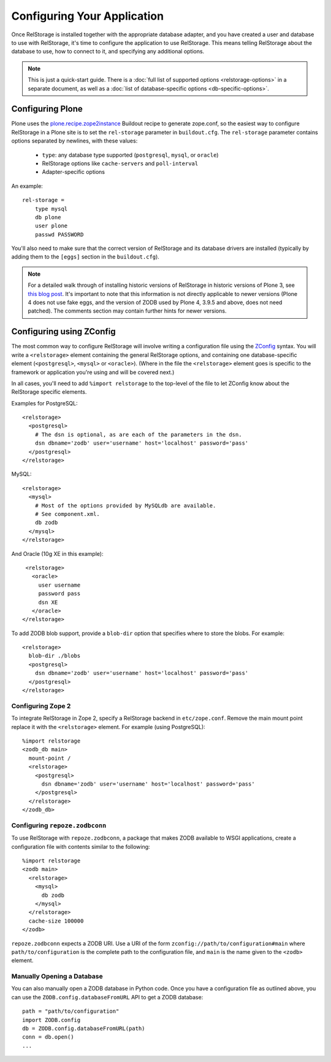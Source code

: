 ==============================
 Configuring Your Application
==============================

Once RelStorage is installed together with the appropriate database
adapter, and you have created a user and database to use with
RelStorage, it's time to configure the application to use RelStorage.
This means telling RelStorage about the database to use, how to
connect to it, and specifying any additional options.

.. note:: This is just a quick-start guide. There is a :doc:`full list
          of supported options <relstorage-options>` in a separate
          document, as well as a :doc:`list of database-specific
          options <db-specific-options>`.

.. highlight:: guess

Configuring Plone
=================

Plone uses the `plone.recipe.zope2instance`_ Buildout recipe to
generate zope.conf, so the easiest way to configure RelStorage in a
Plone site is to set the ``rel-storage`` parameter in ``buildout.cfg``.
The ``rel-storage`` parameter contains options separated by newlines,
with these values:

    * ``type``: any database type supported (``postgresql``, ``mysql``,
      or ``oracle``)
    * RelStorage options like ``cache-servers`` and ``poll-interval``
    * Adapter-specific options

An example::

    rel-storage =
        type mysql
        db plone
        user plone
        passwd PASSWORD

You'll also need to make sure that the correct version of RelStorage
and its database drivers are installed (typically by adding them to
the ``[eggs]`` section in the ``buildout.cfg``).

.. note:: For a detailed walk through of installing historic versions
         of RelStorage in historic versions of Plone 3, see `this blog
         post
         <http://shane.willowrise.com/archives/how-to-install-plone-with-relstorage-and-mysql/>`_.
         It's important to note that this information is not directly
         applicable to newer versions (Plone 4 does not use fake eggs,
         and the version of ZODB used by Plone 4, 3.9.5 and above,
         does not need patched). The comments section may contain
         further hints for newer versions.

.. _plone.recipe.zope2instance: https://pypi.python.org/pypi/plone.recipe.zope2instance

Configuring using ZConfig
=========================

The most common way to configure RelStorage will involve writing a
configuration file using the `ZConfig
<https://github.com/zopefoundation/ZConfig/blob/master/doc/zconfig.pdf>`_
syntax. You will write a ``<relstorage>`` element containing
the general RelStorage options, and containing one database-specific
element (``<postgresql>``, ``<mysql>`` or ``<oracle>``). (Where in the
file the ``<relstorage>`` element goes is specific to the framework
or application you're using and will be covered next.)

In all cases, you'll need to add ``%import relstorage`` to the
top-level of the file to let ZConfig know about the RelStorage
specific elements.


Examples for PostgreSQL::

      <relstorage>
        <postgresql>
          # The dsn is optional, as are each of the parameters in the dsn.
          dsn dbname='zodb' user='username' host='localhost' password='pass'
        </postgresql>
      </relstorage>

MySQL::

      <relstorage>
        <mysql>
          # Most of the options provided by MySQLdb are available.
          # See component.xml.
          db zodb
        </mysql>
      </relstorage>

And Oracle (10g XE in this example)::

      <relstorage>
        <oracle>
          user username
          password pass
          dsn XE
        </oracle>
     </relstorage>

To add ZODB blob support, provide a ``blob-dir`` option that specifies
where to store the blobs.  For example::

      <relstorage>
        blob-dir ./blobs
        <postgresql>
          dsn dbname='zodb' user='username' host='localhost' password='pass'
        </postgresql>
      </relstorage>


Configuring Zope 2
------------------

To integrate RelStorage in Zope 2, specify a RelStorage backend in
``etc/zope.conf``. Remove the main mount point replace it with the
``<relstorage>`` element. For example (using PostgreSQL)::

    %import relstorage
    <zodb_db main>
      mount-point /
      <relstorage>
        <postgresql>
          dsn dbname='zodb' user='username' host='localhost' password='pass'
        </postgresql>
      </relstorage>
    </zodb_db>


Configuring ``repoze.zodbconn``
-------------------------------

To use RelStorage with ``repoze.zodbconn``, a package that makes ZODB
available to WSGI applications, create a configuration file with
contents similar to the following::

    %import relstorage
    <zodb main>
      <relstorage>
        <mysql>
          db zodb
        </mysql>
      </relstorage>
      cache-size 100000
    </zodb>

``repoze.zodbconn`` expects a ZODB URI.  Use a URI of the form
``zconfig://path/to/configuration#main`` where
``path/to/configuration`` is the complete path to the configuration
file, and ``main`` is the name given to the ``<zodb>`` element.

Manually Opening a Database
---------------------------

You can also manually open a ZODB database in Python code. Once you
have a configuration file as outlined above, you can use the
``ZODB.config.databaseFromURL`` API to get a ZODB database::

   path = "path/to/configuration"
   import ZODB.config
   db = ZODB.config.databaseFromURL(path)
   conn = db.open()
   ...
